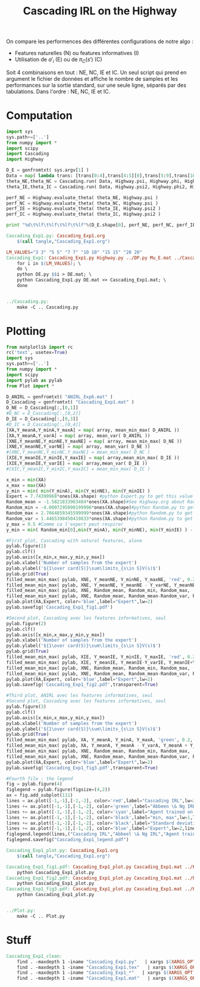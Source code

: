 #+TITLE: Cascading IRL on the Highway

On compare les performences des différentes configurations de notre algo : 
 - Features naturelles (N) ou features informatives (I)
 - Utilisation de $a'_i$ (E) ou de $\pi_C(s')$ (C)

Soit 4 combinaisons en tout : NE, NC, IE et IC. Un seul script qui prend en argument le fichier de données et affiche le nombre de samples et les performances sur la sortie standard, sur une seule ligne, séparés par des tabulations. Dans l'ordre : NE, NC, IE et IC. 
* Computation
#+begin_src python :tangle Cascading_Exp1.py
import sys
sys.path+=['..']
from numpy import *
import scipy
import Cascading
import Highway

D_E = genfromtxt( sys.argv[1] )
Data = map( lambda trans: [trans[0:4],trans[4:5][0],trans[5:9],trans[10:11][0]], D_E ) #s,a,s',eoe 
theta_NE,theta_NC = Cascading.run( Data, Highway.psi, Highway.phi, Highway.A )
theta_IE,theta_IC = Cascading.run( Data, Highway.psi2, Highway.phi2, Highway.A )

perf_NE = Highway.evaluate_theta( theta_NE, Highway.psi )
perf_NC = Highway.evaluate_theta( theta_NC, Highway.psi )
perf_IE = Highway.evaluate_theta( theta_IE, Highway.psi2 )
perf_IC = Highway.evaluate_theta( theta_IC, Highway.psi2 )

print "%d\t%lf\t%lf\t%lf\t%lf"%(D_E.shape[0], perf_NE, perf_NC, perf_IE, perf_IC )

#+end_src

#+srcname: Cascading_Exp1_make
#+begin_src makefile
Cascading_Exp1.py: Cascading_Exp1.org
	$(call tangle,"Cascading_Exp1.org")

LM_VALUES="3 3" "5 5" "7 7" "10 10" "15 15" "20 20"
Cascading_Exp1: Cascading_Exp1.py Highway.py ../DP.py Mu_E.mat ../Cascading.py ../LAFEM.py DE.py ../a2str.py
	for i in $(LM_VALUES); \
	do \
	python DE.py $$i > DE.mat; \
	python Cascading_Exp1.py DE.mat >> Cascading_Exp1.mat; \
	done


../Cascading.py:
	make -C .. Cascading.py

#+end_src

* Plotting
#+begin_src python :tangle Cascading_Exp1_plot.py
from matplotlib import rc
rc('text', usetex=True)
import sys
sys.path+=['..']
from numpy import *
import scipy
import pylab as pylab
from Plot import *

D_ANIRL = genfromtxt( "ANIRL_Exp6.mat" )
D_Cascading = genfromtxt( "Cascading_Exp1.mat" )
D_NE = D_Cascading[:,[0,1]]
#D_NC = D_Cascading[:,[0,2]]
D_IE = D_Cascading[:,[0,3]]
#D_IC = D_Cascading[:,[0,4]]
[XA,Y_meanA,Y_minA,Y_maxA] = map( array, mean_min_max( D_ANIRL ))
[XA,Y_meanA,Y_varA] = map( array, mean_var( D_ANIRL ))
[XNE,Y_meanNE,Y_minNE,Y_maxNE] = map( array, mean_min_max( D_NE ))
[XNE,Y_meanNE,Y_varNE] = map( array, mean_var( D_NE ))
#[XNC,Y_meanNC,Y_minNC,Y_maxNC] = mean_min_max( D_NC )
[XIE,Y_meanIE,Y_minIE,Y_maxIE] = map( array,mean_min_max( D_IE ))
[XIE,Y_meanIE,Y_varIE] = map( array,mean_var( D_IE ))
#[XIC,Y_meanIC,Y_minIC,Y_maxIC] = mean_min_max( D_IC )

x_min = min(XA)
x_max = max(XA)
y_min = min( min(Y_minA), min(Y_minNE), min(Y_minIE) )
Expert = 7.74390968*ones(XA.shape) #python Expert.py to get this value
Random_mean = -1.5821833963484*ones(XA.shape)#See Highway.org about Random.py for information on these values
Random_min = -4.0007295890199996*ones(XA.shape)#python Random.py to get this value
Random_max = 2.7064859345599999*ones(XA.shape)#python Random.py to get this value
Random_var = 1.4465398450419833*ones(XA.shape)#python Random.py to get this value
y_max = 9.5 #Comme ca l'expert peut respirer
y_min = min( Random_min[0],min(Y_minA), min(Y_minNE), min(Y_minIE) ) - 0.2

#First plot, Cascading with natural features, alone
pylab.figure(1)
pylab.clf()
pylab.axis([x_min,x_max,y_min,y_max])
pylab.xlabel('Number of samples from the expert')
pylab.ylabel('${1\over card(S)}\sum\limits_{s\in S}V(s)$')
pylab.grid(True)
filled_mean_min_max( pylab, XNE, Y_meanNE, Y_minNE, Y_maxNE, 'red', 0.2,'--',"Cascading IRL",None)
filled_mean_min_max( pylab, XNE, Y_meanNE, Y_meanNE - Y_varNE, Y_meanNE + Y_varNE, 'red', 0.4,'-.' ,None,None)
filled_mean_min_max( pylab, XNE, Random_mean, Random_min, Random_max, 'cyan',0.2,'--',"Agent trained on a random reward",None)
filled_mean_min_max( pylab, XNE, Random_mean, Random_mean-Random_var, Random_mean+Random_var, 'cyan',0.4,'-.',None,None)
pylab.plot(XA,Expert, color='blue',label="Expert",lw=2)
pylab.savefig('Cascading_Exp1_fig1.pdf')

#Second plot, Cascading avec les features informatives, seul
pylab.figure(2)
pylab.clf()
pylab.axis([x_min,x_max,y_min,y_max])
pylab.xlabel('Number of samples from the expert')
pylab.ylabel('${1\over card(S)}\sum\limits_{s\in S}V(s)$')
pylab.grid(True)
filled_mean_min_max( pylab, XIE, Y_meanIE, Y_minIE, Y_maxIE, 'red', 0.2,'--',"Cascading IRL",None)
filled_mean_min_max( pylab, XIE, Y_meanIE, Y_meanIE-Y_varIE, Y_meanIE+Y_varIE, 'red', 0.4,'-.',None,None)
filled_mean_min_max( pylab, XNE, Random_mean, Random_min, Random_max, 'cyan',0.2,'--',"Agent trained on a random reward",None)
filled_mean_min_max( pylab, XNE, Random_mean, Random_mean-Random_var, Random_mean+Random_var, 'cyan',0.4,'-.',None,None)
pylab.plot(XA,Expert, color='blue',label="Expert",lw=2)
pylab.savefig('Cascading_Exp1_fig2.pdf',transparent=True)

#Third plot, ANIRL avec les features informatives, seul
#Second plot, Cascading avec les features informatives, seul
pylab.figure(3)
pylab.clf()
pylab.axis([x_min,x_max,y_min,y_max])
pylab.xlabel('Number of samples from the expert')
pylab.ylabel('${1\over card(S)}\sum\limits_{s\in S}V(s)$')
pylab.grid(True)
filled_mean_min_max( pylab, XA, Y_meanA, Y_minA, Y_maxA, 'green', 0.2,'--',"Abbeel \& Ng IRL",None)
filled_mean_min_max( pylab, XA, Y_meanA, Y_meanA - Y_varA, Y_meanA + Y_varA, 'green', 0.4,'-.',None,None)
filled_mean_min_max( pylab, XNE, Random_mean, Random_min, Random_max, 'cyan',0.2,'--',"Agent trained on a random reward",None)
filled_mean_min_max( pylab, XNE, Random_mean, Random_mean-Random_var, Random_mean+Random_var, 'cyan',0.4,'-.',None,None)
pylab.plot(XA,Expert, color='blue',label="Expert",lw=2)
pylab.savefig('Cascading_Exp1_fig3.pdf',transparent=True)

#Fourth file : the legend
fig = pylab.figure(4)
figlegend = pylab.figure(figsize=(4,2))
ax = fig.add_subplot(111)
lines = ax.plot([-1,-1],[-1,-2], color='red',label="Cascading IRL",lw=2,linestyle='-')
lines += ax.plot([-1,-1],[-1,-2], color='green',label="Abbeen \& Ng IRL",lw=2,linestyle='-')
lines += ax.plot([-1,-1],[-1,-2], color='cyan',label="Agent trained on a random reward",lw=2,linestyle='-')
lines += ax.plot([-1,-1],[-1,-2], color='black',label="min, max",lw=1,linestyle='--')
lines += ax.plot([-1,-1],[-1,-2], color='black',label="Standard deviation",lw=1,linestyle='-.')
lines += ax.plot([-1,-1],[-1,-2], color='blue',label="Expert",lw=2,linestyle='-')
figlegend.legend(lines,("Cascading IRL","Abbeel \& Ng IRL","Agent trained on a random reward","min, max","Standard deviation","Expert"),"center")
figlegend.savefig("Cascading_Exp1_legend.pdf")

#+end_src
#+srcname: Cascading_Exp1_make
#+begin_src makefile
Cascading_Exp1_plot.py: Cascading_Exp1.org
	$(call tangle,"Cascading_Exp1.org")

Cascading_Exp1_fig1.pdf: Cascading_Exp1_plot.py Cascading_Exp1.mat ../Plot.py
	python Cascading_Exp1_plot.py
Cascading_Exp1_fig2.pdf: Cascading_Exp1_plot.py Cascading_Exp1.mat ../Plot.py
	python Cascading_Exp1_plot.py
Cascading_Exp1_fig3.pdf: Cascading_Exp1_plot.py Cascading_Exp1.mat ../Plot.py
	python Cascading_Exp1_plot.py


../Plot.py:
	make -C .. Plot.py

#+end_src


* Stuff
  #+srcname: Cascading_Exp1_clean_make
  #+begin_src makefile
Cascading_Exp1_clean:
	find . -maxdepth 1 -iname "Cascading_Exp1.py"   | xargs $(XARGS_OPT) rm
	find . -maxdepth 1 -iname "Cascading_Exp1.tex"   | xargs $(XARGS_OPT) rm
	find . -maxdepth 1 -iname "Cascading_Exp1_*"   | xargs $(XARGS_OPT) rm
	find . -maxdepth 1 -iname "Cascading_Exp1.mat"   | xargs $(XARGS_OPT) rm
  #+end_src
